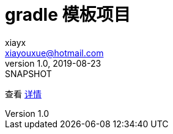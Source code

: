 = gradle 模板项目
xiayx <xiayouxue@hotmail.com>
v1.0, 2019-08-23: SNAPSHOT
:doctype: docbook
:toc: left
:numbered:
:imagesdir: docs/assets/images
:sourcedir: src/main/java
:resourcesdir: src/main/resources
:testsourcedir: src/test/java
:source-highlighter: highlightjs

查看 http://peacetrue.github.io/public/peacetrue-generator-sample/index.html[详情^]